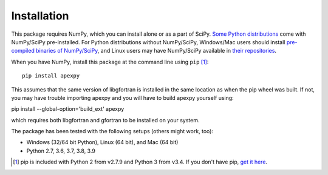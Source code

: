 ============
Installation
============

This package requires NumPy, which you can install alone or as a part of SciPy.
`Some Python distributions <http://www.scipy.org/install.html#scientific-python-distributions>`_ come with NumPy/SciPy pre-installed. For Python distributions
without NumPy/SciPy, Windows/Mac users should install
`pre-compiled binaries of NumPy/SciPy <http://www.scipy.org/scipylib/download.html#official-source-and-binary-releases>`_, and Linux users may have NumPy/SciPy
available in `their repositories <http://www.scipy.org/scipylib/download.html#third-party-vendor-package-managers>`_.

When you have NumPy, install this package at the command line using
``pip`` [1]_::

    pip install apexpy

This assumes that the same version of libgfortran is installed in the same location as when the pip wheel was built. If not, you may have trouble importing apexpy and you will have to build apexpy yourself using:

pip install --global-option='build_ext' apexpy

which requires both libgfortran and gfortran to be installed on your system.

The package has been tested with the following setups (others might work, too):

* Windows (32/64 bit Python), Linux (64 bit), and Mac (64 bit)
* Python 2.7, 3.6, 3.7, 3.8, 3.9

.. [1] pip is included with Python 2 from v2.7.9 and Python 3 from v3.4.
       If you don't have pip,
       `get it here <http://pip.readthedocs.org/en/stable/installing/>`_.
